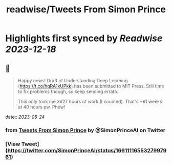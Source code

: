 :PROPERTIES:
:title: readwise/Tweets From Simon Prince
:END:

:PROPERTIES:
:author: [[SimonPrinceAI on Twitter]]
:full-title: "Tweets From Simon Prince"
:category: [[tweets]]
:url: https://twitter.com/SimonPrinceAI
:image-url: https://pbs.twimg.com/profile_images/1148263947302244353/HK0Msjil.jpg
:END:

* Highlights first synced by [[Readwise]] [[2023-12-18]]
** 📌
#+BEGIN_QUOTE
Happy news!  Draft of Understanding Deep Learning (https://t.co/hqRA1xUPkk) has been submitted to MIT Press.  Still time to fix problems though, so keep sending errata.

This only took me 3627 hours of work (I counted).  That's ~91 weeks at 40 hours pw. Phew! 
#+END_QUOTE
    date:: [[2023-05-24]]
*** from _Tweets From Simon Prince_ by @SimonPrinceAI on Twitter
*** [View Tweet](https://twitter.com/SimonPrinceAI/status/1661111655327997961)